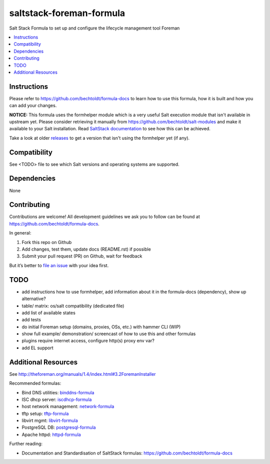 =========================
saltstack-foreman-formula
=========================

.. image:: http://issuestats.com/github/bechtoldt/saltstack-foreman-formula/badge/issue
    :target: http://issuestats.com/github/bechtoldt/saltstack-foreman-formula

.. image:: https://api.flattr.com/button/flattr-badge-large.png
    :target: https://flattr.com/submit/auto?user_id=bechtoldt&url=https%3A%2F%2Fgithub.com%2Fbechtoldt%2Fsaltstack-foreman-formula

Salt Stack Formula to set up and configure the lifecycle management tool Foreman

.. contents::
    :backlinks: none
    :local:

Instructions
------------

Please refer to https://github.com/bechtoldt/formula-docs to learn how to use
this formula, how it is built and how you can add your changes.

**NOTICE:** This formula uses the formhelper module which is a very useful Salt execution module that isn't available
in upstream yet. Please consider retrieving it manually from https://github.com/bechtoldt/salt-modules and
make it available to your Salt installation. Read `SaltStack documentation <http://docs.saltstack.com/en/latest/ref/modules/#modules-are-easy-to-write>`_ to
see how this can be achieved.

Take a look at older `releases <https://github.com/bechtoldt/saltstack-foreman-formula/releases>`_ to get a version that isn't using the formhelper
yet (if any).


Compatibility
-------------

See <TODO> file to see which Salt versions and operating systems are supported.


Dependencies
------------

None


Contributing
------------

Contributions are welcome! All development guidelines we ask you to follow can
be found at https://github.com/bechtoldt/formula-docs.

In general:

1. Fork this repo on Github
2. Add changes, test them, update docs (README.rst) if possible
3. Submit your pull request (PR) on Github, wait for feedback

But it’s better to `file an issue <https://github.com/bechtoldt/saltstack-foreman-formula/issues/new>`_ with your idea first.


TODO
----

* add instructions how to use formhelper, add information about it in the
  formula-docs (dependency), show up alternative?
* table/ matrix: os/salt compatibility (dedicated file)
* add list of available states
* add tests
* do initial Foreman setup (domains, proxies, OSs, etc.) with hammer CLI (WIP)
* show full example/ demonstration/ screencast of how to use this and other formulas
* plugins require internet access, configure http(s) proxy env var?
* add EL support


Additional Resources
--------------------

See http://theforeman.org/manuals/1.4/index.html#3.2ForemanInstaller

Recommended formulas:

* Bind DNS utilities: `binddns-formula <https://github.com/bechtoldt/binddns-formula>`_
* ISC dhcp server: `iscdhcp-formula <https://github.com/bechtoldt/iscdhcp-formula>`_
* host network management: `network-formula <https://github.com/bechtoldt/network-formula>`_
* tftp setup: `tftp-formula <https://github.com/bechtoldt/tftp-formula>`_
* libvirt mgmt: `libvirt-formula <https://github.com/bechtoldt/libvirt-formula>`_
* PostgreSQL DB: `postgresql-formula <https://github.com/bechtoldt/postgresql-formula>`_
* Apache httpd: `httpd-formula <https://github.com/bechtoldt/httpd-formula>`_

Further reading:

* Documentation and Standardisation of SaltStack formulas: https://github.com/bechtoldt/formula-docs
